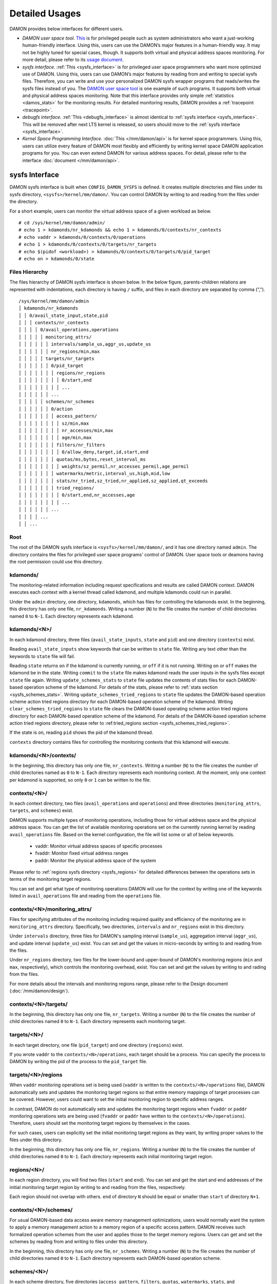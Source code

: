 .. SPDX-License-Identifier: GPL-2.0

===============
Detailed Usages
===============

DAMON provides below interfaces for different users.

- *DAMON user space tool.*
  `This <https://github.com/awslabs/damo>`_ is for privileged people such as
  system administrators who want a just-working human-friendly interface.
  Using this, users can use the DAMON’s major features in a human-friendly way.
  It may not be highly tuned for special cases, though.  It supports both
  virtual and physical address spaces monitoring.  For more detail, please
  refer to its `usage document
  <https://github.com/awslabs/damo/blob/next/USAGE.md>`_.
- *sysfs interface.*
  :ref:`This <sysfs_interface>` is for privileged user space programmers who
  want more optimized use of DAMON.  Using this, users can use DAMON’s major
  features by reading from and writing to special sysfs files.  Therefore,
  you can write and use your personalized DAMON sysfs wrapper programs that
  reads/writes the sysfs files instead of you.  The `DAMON user space tool
  <https://github.com/awslabs/damo>`_ is one example of such programs.  It
  supports both virtual and physical address spaces monitoring.  Note that this
  interface provides only simple :ref:`statistics <damos_stats>` for the
  monitoring results.  For detailed monitoring results, DAMON provides a
  :ref:`tracepoint <tracepoint>`.
- *debugfs interface.*
  :ref:`This <debugfs_interface>` is almost identical to :ref:`sysfs interface
  <sysfs_interface>`.  This will be removed after next LTS kernel is released,
  so users should move to the :ref:`sysfs interface <sysfs_interface>`.
- *Kernel Space Programming Interface.*
  :doc:`This </mm/damon/api>` is for kernel space programmers.  Using this,
  users can utilize every feature of DAMON most flexibly and efficiently by
  writing kernel space DAMON application programs for you.  You can even extend
  DAMON for various address spaces.  For detail, please refer to the interface
  :doc:`document </mm/damon/api>`.

.. _sysfs_interface:

sysfs Interface
===============

DAMON sysfs interface is built when ``CONFIG_DAMON_SYSFS`` is defined.  It
creates multiple directories and files under its sysfs directory,
``<sysfs>/kernel/mm/damon/``.  You can control DAMON by writing to and reading
from the files under the directory.

For a short example, users can monitor the virtual address space of a given
workload as below. ::

    # cd /sys/kernel/mm/damon/admin/
    # echo 1 > kdamonds/nr_kdamonds && echo 1 > kdamonds/0/contexts/nr_contexts
    # echo vaddr > kdamonds/0/contexts/0/operations
    # echo 1 > kdamonds/0/contexts/0/targets/nr_targets
    # echo $(pidof <workload>) > kdamonds/0/contexts/0/targets/0/pid_target
    # echo on > kdamonds/0/state

Files Hierarchy
---------------

The files hierarchy of DAMON sysfs interface is shown below.  In the below
figure, parents-children relations are represented with indentations, each
directory is having ``/`` suffix, and files in each directory are separated by
comma (","). ::

    /sys/kernel/mm/damon/admin
    │ kdamonds/nr_kdamonds
    │ │ 0/avail_state_input,state,pid
    │ │ │ contexts/nr_contexts
    │ │ │ │ 0/avail_operations,operations
    │ │ │ │ │ monitoring_attrs/
    │ │ │ │ │ │ intervals/sample_us,aggr_us,update_us
    │ │ │ │ │ │ nr_regions/min,max
    │ │ │ │ │ targets/nr_targets
    │ │ │ │ │ │ 0/pid_target
    │ │ │ │ │ │ │ regions/nr_regions
    │ │ │ │ │ │ │ │ 0/start,end
    │ │ │ │ │ │ │ │ ...
    │ │ │ │ │ │ ...
    │ │ │ │ │ schemes/nr_schemes
    │ │ │ │ │ │ 0/action
    │ │ │ │ │ │ │ access_pattern/
    │ │ │ │ │ │ │ │ sz/min,max
    │ │ │ │ │ │ │ │ nr_accesses/min,max
    │ │ │ │ │ │ │ │ age/min,max
    │ │ │ │ │ │ │ filters/nr_filters
    │ │ │ │ │ │ │ │ 0/allow_deny,target,id,start,end
    │ │ │ │ │ │ │ quotas/ms,bytes,reset_interval_ms
    │ │ │ │ │ │ │ │ weights/sz_permil,nr_accesses_permil,age_permil
    │ │ │ │ │ │ │ watermarks/metric,interval_us,high,mid,low
    │ │ │ │ │ │ │ stats/nr_tried,sz_tried,nr_applied,sz_applied,qt_exceeds
    │ │ │ │ │ │ │ tried_regions/
    │ │ │ │ │ │ │ │ 0/start,end,nr_accesses,age
    │ │ │ │ │ │ │ │ ...
    │ │ │ │ │ │ ...
    │ │ │ │ ...
    │ │ ...

Root
----

The root of the DAMON sysfs interface is ``<sysfs>/kernel/mm/damon/``, and it
has one directory named ``admin``.  The directory contains the files for
privileged user space programs' control of DAMON.  User space tools or deamons
having the root permission could use this directory.

kdamonds/
---------

The monitoring-related information including request specifications and results
are called DAMON context.  DAMON executes each context with a kernel thread
called kdamond, and multiple kdamonds could run in parallel.

Under the ``admin`` directory, one directory, ``kdamonds``, which has files for
controlling the kdamonds exist.  In the beginning, this directory has only one
file, ``nr_kdamonds``.  Writing a number (``N``) to the file creates the number
of child directories named ``0`` to ``N-1``.  Each directory represents each
kdamond.

kdamonds/<N>/
-------------

In each kdamond directory, three files (``avail_state_inputs``, ``state`` and
``pid``) and one directory (``contexts``) exist.

Reading ``avail_state_inputs`` show keywords that can be written to ``state``
file.  Writing any text other than the keywords to ``state`` file will fail.

Reading ``state`` returns ``on`` if the kdamond is currently running, or
``off`` if it is not running.  Writing ``on`` or ``off`` makes the kdamond be
in the state.  Writing ``commit`` to the ``state`` file makes kdamond reads the
user inputs in the sysfs files except ``state`` file again.  Writing
``update_schemes_stats`` to ``state`` file updates the contents of stats files
for each DAMON-based operation scheme of the kdamond.  For details of the
stats, please refer to :ref:`stats section <sysfs_schemes_stats>`.  Writing
``update_schemes_tried_regions`` to ``state`` file updates the DAMON-based
operation scheme action tried regions directory for each DAMON-based operation
scheme of the kdamond.  Writing ``clear_schemes_tried_regions`` to ``state``
file clears the DAMON-based operating scheme action tried regions directory for
each DAMON-based operation scheme of the kdamond.  For details of the
DAMON-based operation scheme action tried regions directory, please refer to
:ref:tried_regions section <sysfs_schemes_tried_regions>`.

If the state is ``on``, reading ``pid`` shows the pid of the kdamond thread.

``contexts`` directory contains files for controlling the monitoring contexts
that this kdamond will execute.

kdamonds/<N>/contexts/
----------------------

In the beginning, this directory has only one file, ``nr_contexts``.  Writing a
number (``N``) to the file creates the number of child directories named as
``0`` to ``N-1``.  Each directory represents each monitoring context.  At the
moment, only one context per kdamond is supported, so only ``0`` or ``1`` can
be written to the file.

contexts/<N>/
-------------

In each context directory, two files (``avail_operations`` and ``operations``)
and three directories (``monitoring_attrs``, ``targets``, and ``schemes``)
exist.

DAMON supports multiple types of monitoring operations, including those for
virtual address space and the physical address space.  You can get the list of
available monitoring operations set on the currently running kernel by reading
``avail_operations`` file.  Based on the kernel configuration, the file will
list some or all of below keywords.

 - vaddr: Monitor virtual address spaces of specific processes
 - fvaddr: Monitor fixed virtual address ranges
 - paddr: Monitor the physical address space of the system

Please refer to :ref:`regions sysfs directory <sysfs_regions>` for detailed
differences between the operations sets in terms of the monitoring target
regions.

You can set and get what type of monitoring operations DAMON will use for the
context by writing one of the keywords listed in ``avail_operations`` file and
reading from the ``operations`` file.

.. _sysfs_monitoring_attrs:

contexts/<N>/monitoring_attrs/
------------------------------

Files for specifying attributes of the monitoring including required quality
and efficiency of the monitoring are in ``monitoring_attrs`` directory.
Specifically, two directories, ``intervals`` and ``nr_regions`` exist in this
directory.

Under ``intervals`` directory, three files for DAMON's sampling interval
(``sample_us``), aggregation interval (``aggr_us``), and update interval
(``update_us``) exist.  You can set and get the values in micro-seconds by
writing to and reading from the files.

Under ``nr_regions`` directory, two files for the lower-bound and upper-bound
of DAMON's monitoring regions (``min`` and ``max``, respectively), which
controls the monitoring overhead, exist.  You can set and get the values by
writing to and rading from the files.

For more details about the intervals and monitoring regions range, please refer
to the Design document (:doc:`/mm/damon/design`).

contexts/<N>/targets/
---------------------

In the beginning, this directory has only one file, ``nr_targets``.  Writing a
number (``N``) to the file creates the number of child directories named ``0``
to ``N-1``.  Each directory represents each monitoring target.

targets/<N>/
------------

In each target directory, one file (``pid_target``) and one directory
(``regions``) exist.

If you wrote ``vaddr`` to the ``contexts/<N>/operations``, each target should
be a process.  You can specify the process to DAMON by writing the pid of the
process to the ``pid_target`` file.

.. _sysfs_regions:

targets/<N>/regions
-------------------

When ``vaddr`` monitoring operations set is being used (``vaddr`` is written to
the ``contexts/<N>/operations`` file), DAMON automatically sets and updates the
monitoring target regions so that entire memory mappings of target processes
can be covered.  However, users could want to set the initial monitoring region
to specific address ranges.

In contrast, DAMON do not automatically sets and updates the monitoring target
regions when ``fvaddr`` or ``paddr`` monitoring operations sets are being used
(``fvaddr`` or ``paddr`` have written to the ``contexts/<N>/operations``).
Therefore, users should set the monitoring target regions by themselves in the
cases.

For such cases, users can explicitly set the initial monitoring target regions
as they want, by writing proper values to the files under this directory.

In the beginning, this directory has only one file, ``nr_regions``.  Writing a
number (``N``) to the file creates the number of child directories named ``0``
to ``N-1``.  Each directory represents each initial monitoring target region.

regions/<N>/
------------

In each region directory, you will find two files (``start`` and ``end``).  You
can set and get the start and end addresses of the initial monitoring target
region by writing to and reading from the files, respectively.

Each region should not overlap with others.  ``end`` of directory ``N`` should
be equal or smaller than ``start`` of directory ``N+1``.

contexts/<N>/schemes/
---------------------

For usual DAMON-based data access aware memory management optimizations, users
would normally want the system to apply a memory management action to a memory
region of a specific access pattern.  DAMON receives such formalized operation
schemes from the user and applies those to the target memory regions.  Users
can get and set the schemes by reading from and writing to files under this
directory.

In the beginning, this directory has only one file, ``nr_schemes``.  Writing a
number (``N``) to the file creates the number of child directories named ``0``
to ``N-1``.  Each directory represents each DAMON-based operation scheme.

schemes/<N>/
------------

In each scheme directory, five directories (``access_pattern``, ``filters``,
``quotas``, ``watermarks``, ``stats``, and ``tried_regions``) and one file
(``action``) exist.

The ``action`` file is for setting and getting what action you want to apply to
memory regions having specific access pattern of the interest.  The keywords
that can be written to and read from the file and their meaning are as below.

 - ``willneed``: Call ``madvise()`` for the region with ``MADV_WILLNEED``
 - ``cold``: Call ``madvise()`` for the region with ``MADV_COLD``
 - ``pageout``: Call ``madvise()`` for the region with ``MADV_PAGEOUT``
 - ``hugepage``: Call ``madvise()`` for the region with ``MADV_HUGEPAGE``
 - ``nohugepage``: Call ``madvise()`` for the region with ``MADV_NOHUGEPAGE``
 - ``lru_prio``: Prioritize the region on its LRU lists.
 - ``lru_deprio``: Deprioritize the region on its LRU lists.
 - ``stat``: Do nothing but count the statistics

schemes/<N>/access_pattern/
---------------------------

The target access pattern of each DAMON-based operation scheme is constructed
with three ranges including the size of the region in bytes, number of
monitored accesses per aggregate interval, and number of aggregated intervals
for the age of the region.

Under the ``access_pattern`` directory, three directories (``sz``,
``nr_accesses``, and ``age``) each having two files (``min`` and ``max``)
exist.  You can set and get the access pattern for the given scheme by writing
to and reading from the ``min`` and ``max`` files under ``sz``,
``nr_accesses``, and ``age`` directories, respectively.

schemes/<N>/filters/
--------------------

Users could know special processes, cgroups, or address ranges that the scheme
should or not be applied.  For example, if a user has special latency critical
processes, the user wouldn't want the memory of the processes be bothered by
DAMOS, e.g., ``pageout``, even if it shows the access pattern.

For such a case, users can set non-access pattern driven filters.


schemes/<N>/quotas/
-------------------

Optimal ``target access pattern`` for each ``action`` is workload dependent, so
not easy to find.  Worse yet, setting a scheme of some action too aggressive
can cause severe overhead.  To avoid such overhead, users can limit time and
size quota for each scheme.  In detail, users can ask DAMON to try to use only
up to specific time (``time quota``) for applying the action, and to apply the
action to only up to specific amount (``size quota``) of memory regions having
the target access pattern within a given time interval (``reset interval``).

When the quota limit is expected to be exceeded, DAMON prioritizes found memory
regions of the ``target access pattern`` based on their size, access frequency,
and age.  For personalized prioritization, users can set the weights for the
three properties.

Under ``quotas`` directory, three files (``ms``, ``bytes``,
``reset_interval_ms``) and one directory (``weights``) having three files
(``sz_permil``, ``nr_accesses_permil``, and ``age_permil``) in it exist.

You can set the ``time quota`` in milliseconds, ``size quota`` in bytes, and
``reset interval`` in milliseconds by writing the values to the three files,
respectively.  You can also set the prioritization weights for size, access
frequency, and age in per-thousand unit by writing the values to the three
files under the ``weights`` directory.

schemes/<N>/watermarks/
-----------------------

To allow easy activation and deactivation of each scheme based on system
status, DAMON provides a feature called watermarks.  The feature receives five
values called ``metric``, ``interval``, ``high``, ``mid``, and ``low``.  The
``metric`` is the system metric such as free memory ratio that can be measured.
If the metric value of the system is higher than the value in ``high`` or lower
than ``low`` at the memoent, the scheme is deactivated.  If the value is lower
than ``mid``, the scheme is activated.

Under the watermarks directory, five files (``metric``, ``interval_us``,
``high``, ``mid``, and ``low``) for setting each value exist.  You can set and
get the five values by writing to the files, respectively.

Keywords and meanings of those that can be written to the ``metric`` file are
as below.

 - none: Ignore the watermarks
 - free_mem_rate: System's free memory rate (per thousand)

The ``interval`` should written in microseconds unit.

.. _sysfs_schemes_stats:

schemes/<N>/stats/
------------------

DAMON counts the total number and bytes of regions that each scheme is tried to
be applied, the two numbers for the regions that each scheme is successfully
applied, and the total number of the quota limit exceeds.  This statistics can
be used for online analysis or tuning of the schemes.

The statistics can be retrieved by reading the files under ``stats`` directory
(``nr_tried``, ``sz_tried``, ``nr_applied``, ``sz_applied``, and
``qt_exceeds``), respectively.  The files are not updated in real time, so you
should ask DAMON sysfs interface to updte the content of the files for the
stats by writing a special keyword, ``update_schemes_stats`` to the relevant
``kdamonds/<N>/state`` file.

.. _sysfs_schemes_tried_regions:

schemes/<N>/tried_regions/
--------------------------

When a special keyword, ``update_schemes_tried_regions``, is written to the
relevant ``kdamonds/<N>/state`` file, DAMON creates directories named integer
starting from ``0`` under this directory.  Each directory contains files
exposing detailed information about each of the memory region that the
corresponding scheme's ``action`` has tried to be applied under this directory,
during next :ref:`aggregation interval <sysfs_monitoring_attrs>`.  The
information includes address range, ``nr_accesses``, , and ``age`` of the
region.

The directories will be removed when another special keyword,
``clear_schemes_tried_regions``, is written to the relevant
``kdamonds/<N>/state`` file.

tried_regions/<N>/
------------------

In each region directory, you will find four files (``start``, ``end``,
``nr_accesses``, and ``age``).  Reading the files will show the start and end
addresses, ``nr_accesses``, and ``age`` of the region that corresponding
DAMON-based operation scheme ``action`` has tried to be applied.

Example
~~~~~~~

Below commands applies a scheme saying "If a memory region of size in [4KiB,
8KiB] is showing accesses per aggregate interval in [0, 5] for aggregate
interval in [10, 20], page out the region.  For the paging out, use only up to
10ms per second, and also don't page out more than 1GiB per second.  Under the
limitation, page out memory regions having longer age first.  Also, check the
free memory rate of the system every 5 seconds, start the monitoring and paging
out when the free memory rate becomes lower than 50%, but stop it if the free
memory rate becomes larger than 60%, or lower than 30%". ::

    # cd <sysfs>/kernel/mm/damon/admin
    # # populate directories
    # echo 1 > kdamonds/nr_kdamonds; echo 1 > kdamonds/0/contexts/nr_contexts;
    # echo 1 > kdamonds/0/contexts/0/schemes/nr_schemes
    # cd kdamonds/0/contexts/0/schemes/0
    # # set the basic access pattern and the action
    # echo 4096 > access_pattern/sz/min
    # echo 8192 > access_pattern/sz/max
    # echo 0 > access_pattern/nr_accesses/min
    # echo 5 > access_pattern/nr_accesses/max
    # echo 10 > access_pattern/age/min
    # echo 20 > access_pattern/age/max
    # echo pageout > action
    # # set quotas
    # echo 10 > quotas/ms
    # echo $((1024*1024*1024)) > quotas/bytes
    # echo 1000 > quotas/reset_interval_ms
    # # set watermark
    # echo free_mem_rate > watermarks/metric
    # echo 5000000 > watermarks/interval_us
    # echo 600 > watermarks/high
    # echo 500 > watermarks/mid
    # echo 300 > watermarks/low

Please note that it's highly recommended to use user space tools like `damo
<https://github.com/awslabs/damo>`_ rather than manually reading and writing
the files as above.  Above is only for an example.

.. _debugfs_interface:

debugfs Interface
=================

.. note::

  DAMON debugfs interface will be removed after next LTS kernel is released, so
  users should move to the :ref:`sysfs interface <sysfs_interface>`.

DAMON exports eight files, ``attrs``, ``target_ids``, ``init_regions``,
``schemes``, ``monitor_on``, ``kdamond_pid``, ``mk_contexts`` and
``rm_contexts`` under its debugfs directory, ``<debugfs>/damon/``.


Attributes
----------

Users can get and set the ``sampling interval``, ``aggregation interval``,
``update interval``, and min/max number of monitoring target regions by
reading from and writing to the ``attrs`` file.  To know about the monitoring
attributes in detail, please refer to the :doc:`/mm/damon/design`.  For
example, below commands set those values to 5 ms, 100 ms, 1,000 ms, 10 and
1000, and then check it again::

    # cd <debugfs>/damon
    # echo 5000 100000 1000000 10 1000 > attrs
    # cat attrs
    5000 100000 1000000 10 1000


Target IDs
----------

Some types of address spaces supports multiple monitoring target.  For example,
the virtual memory address spaces monitoring can have multiple processes as the
monitoring targets.  Users can set the targets by writing relevant id values of
the targets to, and get the ids of the current targets by reading from the
``target_ids`` file.  In case of the virtual address spaces monitoring, the
values should be pids of the monitoring target processes.  For example, below
commands set processes having pids 42 and 4242 as the monitoring targets and
check it again::

    # cd <debugfs>/damon
    # echo 42 4242 > target_ids
    # cat target_ids
    42 4242

Users can also monitor the physical memory address space of the system by
writing a special keyword, "``paddr\n``" to the file.  Because physical address
space monitoring doesn't support multiple targets, reading the file will show a
fake value, ``42``, as below::

    # cd <debugfs>/damon
    # echo paddr > target_ids
    # cat target_ids
    42

Note that setting the target ids doesn't start the monitoring.


Initial Monitoring Target Regions
---------------------------------

In case of the virtual address space monitoring, DAMON automatically sets and
updates the monitoring target regions so that entire memory mappings of target
processes can be covered.  However, users can want to limit the monitoring
region to specific address ranges, such as the heap, the stack, or specific
file-mapped area.  Or, some users can know the initial access pattern of their
workloads and therefore want to set optimal initial regions for the 'adaptive
regions adjustment'.

In contrast, DAMON do not automatically sets and updates the monitoring target
regions in case of physical memory monitoring.  Therefore, users should set the
monitoring target regions by themselves.

In such cases, users can explicitly set the initial monitoring target regions
as they want, by writing proper values to the ``init_regions`` file.  The input
should be a sequence of three integers separated by white spaces that represent
one region in below form.::

    <target idx> <start address> <end address>

The ``target idx`` should be the index of the target in ``target_ids`` file,
starting from ``0``, and the regions should be passed in address order.  For
example, below commands will set a couple of address ranges, ``1-100`` and
``100-200`` as the initial monitoring target region of pid 42, which is the
first one (index ``0``) in ``target_ids``, and another couple of address
ranges, ``20-40`` and ``50-100`` as that of pid 4242, which is the second one
(index ``1``) in ``target_ids``.::

    # cd <debugfs>/damon
    # cat target_ids
    42 4242
    # echo "0   1       100 \
            0   100     200 \
            1   20      40  \
            1   50      100" > init_regions

Note that this sets the initial monitoring target regions only.  In case of
virtual memory monitoring, DAMON will automatically updates the boundary of the
regions after one ``update interval``.  Therefore, users should set the
``update interval`` large enough in this case, if they don't want the
update.


Schemes
-------

For usual DAMON-based data access aware memory management optimizations, users
would simply want the system to apply a memory management action to a memory
region of a specific access pattern.  DAMON receives such formalized operation
schemes from the user and applies those to the target processes.

Users can get and set the schemes by reading from and writing to ``schemes``
debugfs file.  Reading the file also shows the statistics of each scheme.  To
the file, each of the schemes should be represented in each line in below
form::

    <target access pattern> <action> <quota> <watermarks>

You can disable schemes by simply writing an empty string to the file.

Target Access Pattern
~~~~~~~~~~~~~~~~~~~~~

The ``<target access pattern>`` is constructed with three ranges in below
form::

    min-size max-size min-acc max-acc min-age max-age

Specifically, bytes for the size of regions (``min-size`` and ``max-size``),
number of monitored accesses per aggregate interval for access frequency
(``min-acc`` and ``max-acc``), number of aggregate intervals for the age of
regions (``min-age`` and ``max-age``) are specified.  Note that the ranges are
closed interval.

Action
~~~~~~

The ``<action>`` is a predefined integer for memory management actions, which
DAMON will apply to the regions having the target access pattern.  The
supported numbers and their meanings are as below.

 - 0: Call ``madvise()`` for the region with ``MADV_WILLNEED``
 - 1: Call ``madvise()`` for the region with ``MADV_COLD``
 - 2: Call ``madvise()`` for the region with ``MADV_PAGEOUT``
 - 3: Call ``madvise()`` for the region with ``MADV_HUGEPAGE``
 - 4: Call ``madvise()`` for the region with ``MADV_NOHUGEPAGE``
 - 5: Do nothing but count the statistics

Quota
~~~~~

Optimal ``target access pattern`` for each ``action`` is workload dependent, so
not easy to find.  Worse yet, setting a scheme of some action too aggressive
can cause severe overhead.  To avoid such overhead, users can limit time and
size quota for the scheme via the ``<quota>`` in below form::

    <ms> <sz> <reset interval> <priority weights>

This makes DAMON to try to use only up to ``<ms>`` milliseconds for applying
the action to memory regions of the ``target access pattern`` within the
``<reset interval>`` milliseconds, and to apply the action to only up to
``<sz>`` bytes of memory regions within the ``<reset interval>``.  Setting both
``<ms>`` and ``<sz>`` zero disables the quota limits.

When the quota limit is expected to be exceeded, DAMON prioritizes found memory
regions of the ``target access pattern`` based on their size, access frequency,
and age.  For personalized prioritization, users can set the weights for the
three properties in ``<priority weights>`` in below form::

    <size weight> <access frequency weight> <age weight>

Watermarks
~~~~~~~~~~

Some schemes would need to run based on current value of the system's specific
metrics like free memory ratio.  For such cases, users can specify watermarks
for the condition.::

    <metric> <check interval> <high mark> <middle mark> <low mark>

``<metric>`` is a predefined integer for the metric to be checked.  The
supported numbers and their meanings are as below.

 - 0: Ignore the watermarks
 - 1: System's free memory rate (per thousand)

The value of the metric is checked every ``<check interval>`` microseconds.

If the value is higher than ``<high mark>`` or lower than ``<low mark>``, the
scheme is deactivated.  If the value is lower than ``<mid mark>``, the scheme
is activated.

.. _damos_stats:

Statistics
~~~~~~~~~~

It also counts the total number and bytes of regions that each scheme is tried
to be applied, the two numbers for the regions that each scheme is successfully
applied, and the total number of the quota limit exceeds.  This statistics can
be used for online analysis or tuning of the schemes.

The statistics can be shown by reading the ``schemes`` file.  Reading the file
will show each scheme you entered in each line, and the five numbers for the
statistics will be added at the end of each line.

Example
~~~~~~~

Below commands applies a scheme saying "If a memory region of size in [4KiB,
8KiB] is showing accesses per aggregate interval in [0, 5] for aggregate
interval in [10, 20], page out the region.  For the paging out, use only up to
10ms per second, and also don't page out more than 1GiB per second.  Under the
limitation, page out memory regions having longer age first.  Also, check the
free memory rate of the system every 5 seconds, start the monitoring and paging
out when the free memory rate becomes lower than 50%, but stop it if the free
memory rate becomes larger than 60%, or lower than 30%".::

    # cd <debugfs>/damon
    # scheme="4096 8192  0 5    10 20    2"  # target access pattern and action
    # scheme+=" 10 $((1024*1024*1024)) 1000" # quotas
    # scheme+=" 0 0 100"                     # prioritization weights
    # scheme+=" 1 5000000 600 500 300"       # watermarks
    # echo "$scheme" > schemes


Turning On/Off
--------------

Setting the files as described above doesn't incur effect unless you explicitly
start the monitoring.  You can start, stop, and check the current status of the
monitoring by writing to and reading from the ``monitor_on`` file.  Writing
``on`` to the file starts the monitoring of the targets with the attributes.
Writing ``off`` to the file stops those.  DAMON also stops if every target
process is terminated.  Below example commands turn on, off, and check the
status of DAMON::

    # cd <debugfs>/damon
    # echo on > monitor_on
    # echo off > monitor_on
    # cat monitor_on
    off

Please note that you cannot write to the above-mentioned debugfs files while
the monitoring is turned on.  If you write to the files while DAMON is running,
an error code such as ``-EBUSY`` will be returned.


Monitoring Thread PID
---------------------

DAMON does requested monitoring with a kernel thread called ``kdamond``.  You
can get the pid of the thread by reading the ``kdamond_pid`` file.  When the
monitoring is turned off, reading the file returns ``none``. ::

    # cd <debugfs>/damon
    # cat monitor_on
    off
    # cat kdamond_pid
    none
    # echo on > monitor_on
    # cat kdamond_pid
    18594


Using Multiple Monitoring Threads
---------------------------------

One ``kdamond`` thread is created for each monitoring context.  You can create
and remove monitoring contexts for multiple ``kdamond`` required use case using
the ``mk_contexts`` and ``rm_contexts`` files.

Writing the name of the new context to the ``mk_contexts`` file creates a
directory of the name on the DAMON debugfs directory.  The directory will have
DAMON debugfs files for the context. ::

    # cd <debugfs>/damon
    # ls foo
    # ls: cannot access 'foo': No such file or directory
    # echo foo > mk_contexts
    # ls foo
    # attrs  init_regions  kdamond_pid  schemes  target_ids

If the context is not needed anymore, you can remove it and the corresponding
directory by putting the name of the context to the ``rm_contexts`` file. ::

    # echo foo > rm_contexts
    # ls foo
    # ls: cannot access 'foo': No such file or directory

Note that ``mk_contexts``, ``rm_contexts``, and ``monitor_on`` files are in the
root directory only.


.. _tracepoint:

Tracepoint for Monitoring Results
=================================

DAMON provides the monitoring results via a tracepoint,
``damon:damon_aggregated``.  While the monitoring is turned on, you could
record the tracepoint events and show results using tracepoint supporting tools
like ``perf``.  For example::

    # echo on > monitor_on
    # perf record -e damon:damon_aggregated &
    # sleep 5
    # kill 9 $(pidof perf)
    # echo off > monitor_on
    # perf script
